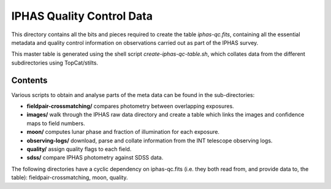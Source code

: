 ==========================
IPHAS Quality Control Data
==========================

This directory contains all the bits and pieces required to create the table
*iphas-qc.fits*, containing all the essential metadata and quality control 
information on observations carried out as part of the IPHAS survey.

This master table is generated using the shell script *create-iphas-qc-table.sh*, 
which collates data from the different subdirectories using TopCat/stilts.

Contents
========

Various scripts to obtain and analyse parts of the meta data can be found in the sub-directories:

* **fieldpair-crossmatching/**
  compares photometry between overlapping exposures.
* **images/**    
  walk through the IPHAS raw data directory and create a table which links
  the images and confidence maps to field numbers.
* **moon/**
  computes lunar phase and fraction of illumination for each exposure.
* **observing-logs/**
  download, parse and collate information from the INT telescope observing logs.
* **quality/**
  assign quality flags to each field.
* **sdss/**
  compare IPHAS photometry against SDSS data.

The following directories have a cyclic dependency on iphas-qc.fits (i.e. they both read from, and provide data to, the table): fieldpair-crossmatching, moon, quality.